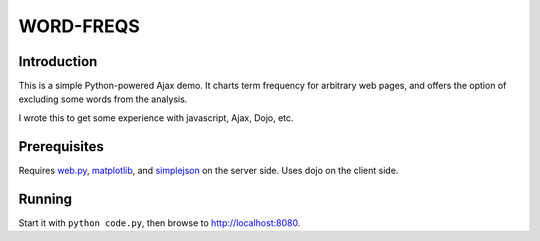 WORD-FREQS
==========

Introduction
------------

This is a simple Python-powered Ajax demo.  It charts term frequency
for arbitrary web pages, and offers the option of excluding some words
from the analysis.

I wrote this to get some experience with javascript, Ajax, Dojo, etc.

.. image http://github.com/wiseman/word-freqs/raw/master/word-freqs-screenshot-s.png

Prerequisites
-------------

Requires `web.py`_, `matplotlib`_, and `simplejson`_ on the server side.  Uses
dojo on the client side.


Running
-------

Start it with ``python code.py``, then browse to `http://localhost:8080`_.


.. _web.py: http://webpy.org/
.. _matplotlib: http://matplotlib.sourceforge.net/
.. _simplejson: http://code.google.com/p/simplejson/
.. _http://localhost:8080: http://localhost:8080/
